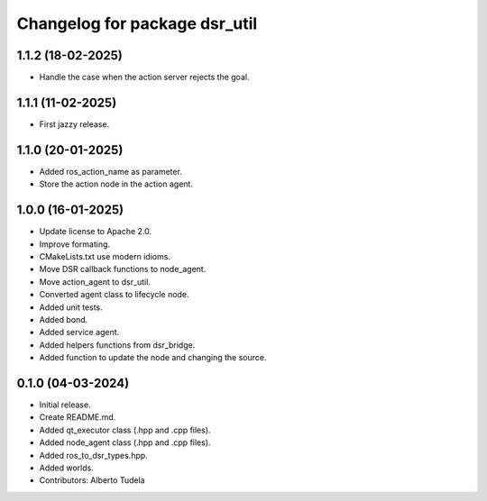 ^^^^^^^^^^^^^^^^^^^^^^^^^^^^^^
Changelog for package dsr_util
^^^^^^^^^^^^^^^^^^^^^^^^^^^^^^

1.1.2 (18-02-2025)
------------------
* Handle the case when the action server rejects the goal.

1.1.1 (11-02-2025)
------------------
* First jazzy release.

1.1.0 (20-01-2025)
------------------
* Added ros_action_name as parameter.
* Store the action node in the action agent.

1.0.0 (16-01-2025)
------------------
* Update license to Apache 2.0.
* Improve formating.
* CMakeLists.txt use modern idioms.
* Move DSR callback functions to node_agent.
* Move action_agent to dsr_util.
* Converted agent class to lifecycle node.
* Added unit tests.
* Added bond.
* Added service agent.
* Added helpers functions from dsr_bridge.
* Added function to update the node and changing the source.

0.1.0 (04-03-2024)
------------------
* Initial release.
* Create README.md.
* Added qt_executor class (.hpp and .cpp files).
* Added node_agent class (.hpp and .cpp files).
* Added ros_to_dsr_types.hpp.
* Added worlds.
* Contributors: Alberto Tudela
